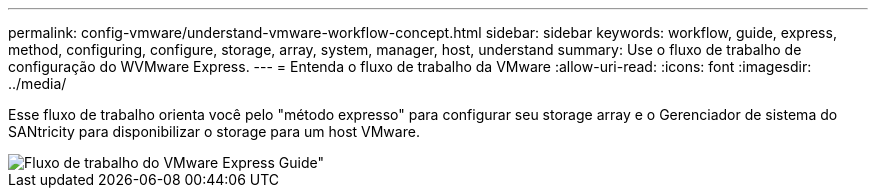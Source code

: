 ---
permalink: config-vmware/understand-vmware-workflow-concept.html 
sidebar: sidebar 
keywords: workflow, guide, express, method, configuring, configure, storage, array, system, manager, host, understand 
summary: Use o fluxo de trabalho de configuração do WVMware Express. 
---
= Entenda o fluxo de trabalho da VMware
:allow-uri-read: 
:icons: font
:imagesdir: ../media/


[role="lead"]
Esse fluxo de trabalho orienta você pelo "método expresso" para configurar seu storage array e o Gerenciador de sistema do SANtricity para disponibilizar o storage para um host VMware.

image::../media/1130_flw_sys_mgr_vmware_express_guide_all_protocols.png[Fluxo de trabalho do VMware Express Guide"]
